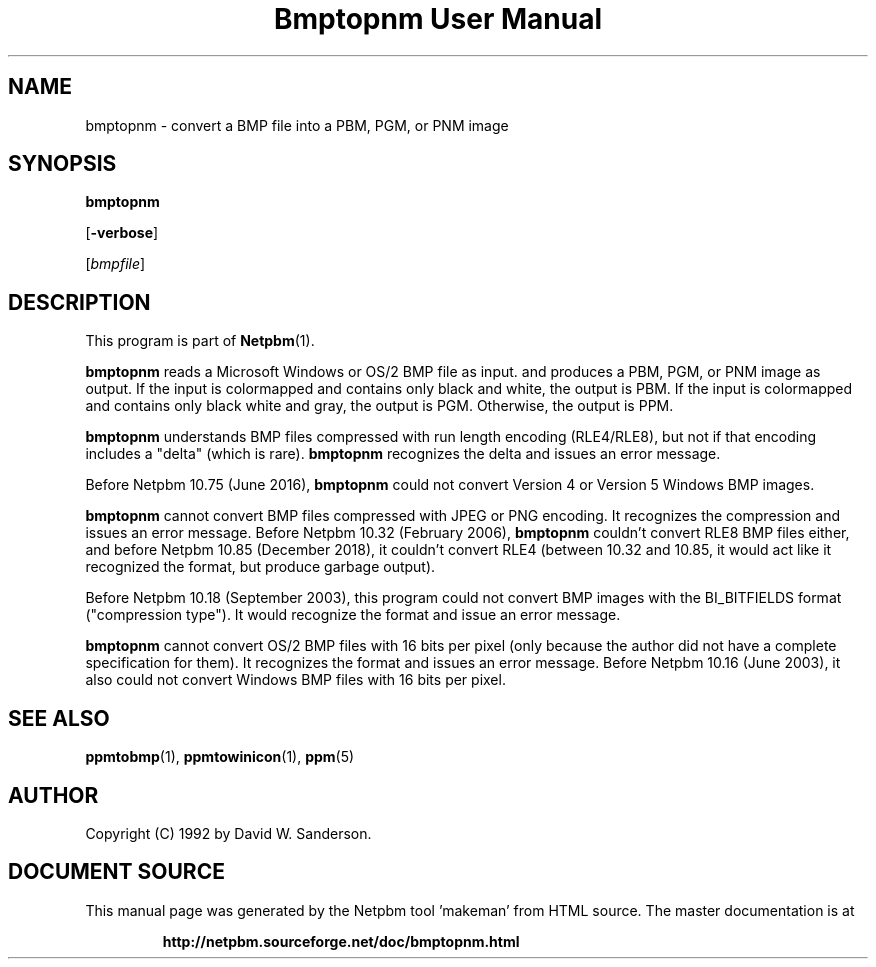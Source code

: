 \
.\" This man page was generated by the Netpbm tool 'makeman' from HTML source.
.\" Do not hand-hack it!  If you have bug fixes or improvements, please find
.\" the corresponding HTML page on the Netpbm website, generate a patch
.\" against that, and send it to the Netpbm maintainer.
.TH "Bmptopnm User Manual" 0 "5 December 2018" "netpbm documentation"

.SH NAME
bmptopnm - convert a BMP file into a PBM, PGM, or PNM image

.UN synopsis
.SH SYNOPSIS

\fBbmptopnm\fP

[\fB-verbose\fP]

[\fIbmpfile\fP]

.UN description
.SH DESCRIPTION
.PP
This program is part of
.BR "Netpbm" (1)\c
\&.
.PP
\fBbmptopnm\fP reads a Microsoft Windows or OS/2 BMP file as
input.  and produces a PBM, PGM, or PNM image as output.  If the input
is colormapped and contains only black and white, the output is PBM.
If the input is colormapped and contains only black white and gray,
the output is PGM.  Otherwise, the output is PPM.
.PP
\fBbmptopnm\fP understands BMP files compressed with run length
encoding (RLE4/RLE8), but not if that encoding includes a "delta"
(which is rare).  \fBbmptopnm\fP recognizes the delta and issues an
error message.
.PP
Before Netpbm 10.75 (June 2016), \fBbmptopnm\fP could not convert
Version 4 or Version 5 Windows BMP images.
.PP
\fBbmptopnm\fP cannot convert BMP files compressed with JPEG or PNG
encoding.  It recognizes the compression and issues an error message.  Before
Netpbm 10.32 (February 2006), \fBbmptopnm\fP couldn't convert RLE8 BMP files
either, and before Netpbm 10.85 (December 2018), it couldn't convert RLE4
(between 10.32 and 10.85, it would act like it recognized the format, but
produce garbage output).
.PP
Before Netpbm 10.18 (September 2003), this program could not convert
BMP images with the BI_BITFIELDS format ("compression type").  It would
recognize the format and issue an error message.
.PP
\fBbmptopnm\fP cannot convert OS/2 BMP files with 16 bits per
pixel (only because the author did not have a complete specification
for them).  It recognizes the format and issues an error message.
Before Netpbm 10.16 (June 2003), it also could not convert Windows BMP
files with 16 bits per pixel.


.UN seealso
.SH SEE ALSO
.BR "ppmtobmp" (1)\c
\&,
.BR "ppmtowinicon" (1)\c
\&,
.BR "ppm" (5)\c
\&

.UN author
.SH AUTHOR

Copyright (C) 1992 by David W. Sanderson.
.SH DOCUMENT SOURCE
This manual page was generated by the Netpbm tool 'makeman' from HTML
source.  The master documentation is at
.IP
.B http://netpbm.sourceforge.net/doc/bmptopnm.html
.PP